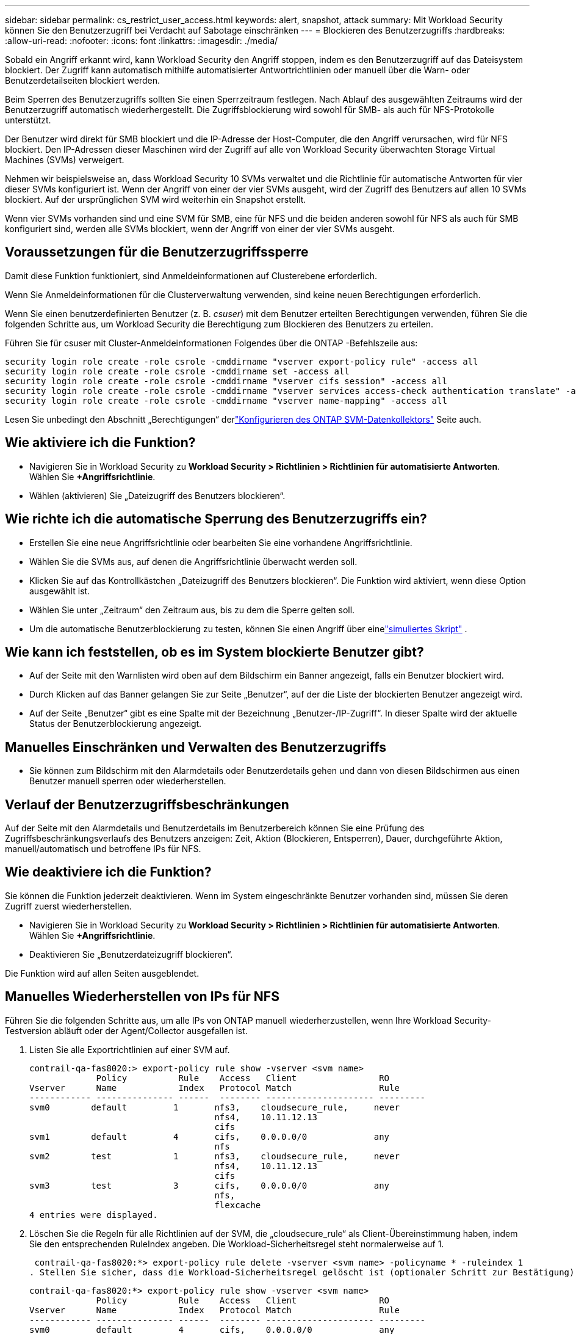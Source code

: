 ---
sidebar: sidebar 
permalink: cs_restrict_user_access.html 
keywords: alert, snapshot,  attack 
summary: Mit Workload Security können Sie den Benutzerzugriff bei Verdacht auf Sabotage einschränken 
---
= Blockieren des Benutzerzugriffs
:hardbreaks:
:allow-uri-read: 
:nofooter: 
:icons: font
:linkattrs: 
:imagesdir: ./media/


[role="lead"]
Sobald ein Angriff erkannt wird, kann Workload Security den Angriff stoppen, indem es den Benutzerzugriff auf das Dateisystem blockiert.  Der Zugriff kann automatisch mithilfe automatisierter Antwortrichtlinien oder manuell über die Warn- oder Benutzerdetailseiten blockiert werden.

Beim Sperren des Benutzerzugriffs sollten Sie einen Sperrzeitraum festlegen.  Nach Ablauf des ausgewählten Zeitraums wird der Benutzerzugriff automatisch wiederhergestellt.  Die Zugriffsblockierung wird sowohl für SMB- als auch für NFS-Protokolle unterstützt.

Der Benutzer wird direkt für SMB blockiert und die IP-Adresse der Host-Computer, die den Angriff verursachen, wird für NFS blockiert.  Den IP-Adressen dieser Maschinen wird der Zugriff auf alle von Workload Security überwachten Storage Virtual Machines (SVMs) verweigert.

Nehmen wir beispielsweise an, dass Workload Security 10 SVMs verwaltet und die Richtlinie für automatische Antworten für vier dieser SVMs konfiguriert ist.  Wenn der Angriff von einer der vier SVMs ausgeht, wird der Zugriff des Benutzers auf allen 10 SVMs blockiert.  Auf der ursprünglichen SVM wird weiterhin ein Snapshot erstellt.

Wenn vier SVMs vorhanden sind und eine SVM für SMB, eine für NFS und die beiden anderen sowohl für NFS als auch für SMB konfiguriert sind, werden alle SVMs blockiert, wenn der Angriff von einer der vier SVMs ausgeht.



== Voraussetzungen für die Benutzerzugriffssperre

Damit diese Funktion funktioniert, sind Anmeldeinformationen auf Clusterebene erforderlich.

Wenn Sie Anmeldeinformationen für die Clusterverwaltung verwenden, sind keine neuen Berechtigungen erforderlich.

Wenn Sie einen benutzerdefinierten Benutzer (z. B. _csuser_) mit dem Benutzer erteilten Berechtigungen verwenden, führen Sie die folgenden Schritte aus, um Workload Security die Berechtigung zum Blockieren des Benutzers zu erteilen.

Führen Sie für csuser mit Cluster-Anmeldeinformationen Folgendes über die ONTAP -Befehlszeile aus:

....
security login role create -role csrole -cmddirname "vserver export-policy rule" -access all
security login role create -role csrole -cmddirname set -access all
security login role create -role csrole -cmddirname "vserver cifs session" -access all
security login role create -role csrole -cmddirname "vserver services access-check authentication translate" -access all
security login role create -role csrole -cmddirname "vserver name-mapping" -access all
....
Lesen Sie unbedingt den Abschnitt „Berechtigungen“ derlink:task_add_collector_svm.html["Konfigurieren des ONTAP SVM-Datenkollektors"] Seite auch.



== Wie aktiviere ich die Funktion?

* Navigieren Sie in Workload Security zu *Workload Security > Richtlinien > Richtlinien für automatisierte Antworten*.  Wählen Sie *+Angriffsrichtlinie*.
* Wählen (aktivieren) Sie „Dateizugriff des Benutzers blockieren“.




== Wie richte ich die automatische Sperrung des Benutzerzugriffs ein?

* Erstellen Sie eine neue Angriffsrichtlinie oder bearbeiten Sie eine vorhandene Angriffsrichtlinie.
* Wählen Sie die SVMs aus, auf denen die Angriffsrichtlinie überwacht werden soll.
* Klicken Sie auf das Kontrollkästchen „Dateizugriff des Benutzers blockieren“.  Die Funktion wird aktiviert, wenn diese Option ausgewählt ist.
* Wählen Sie unter „Zeitraum“ den Zeitraum aus, bis zu dem die Sperre gelten soll.
* Um die automatische Benutzerblockierung zu testen, können Sie einen Angriff über einelink:concept_cs_attack_simulator.html["simuliertes Skript"] .




== Wie kann ich feststellen, ob es im System blockierte Benutzer gibt?

* Auf der Seite mit den Warnlisten wird oben auf dem Bildschirm ein Banner angezeigt, falls ein Benutzer blockiert wird.
* Durch Klicken auf das Banner gelangen Sie zur Seite „Benutzer“, auf der die Liste der blockierten Benutzer angezeigt wird.
* Auf der Seite „Benutzer“ gibt es eine Spalte mit der Bezeichnung „Benutzer-/IP-Zugriff“.  In dieser Spalte wird der aktuelle Status der Benutzerblockierung angezeigt.




== Manuelles Einschränken und Verwalten des Benutzerzugriffs

* Sie können zum Bildschirm mit den Alarmdetails oder Benutzerdetails gehen und dann von diesen Bildschirmen aus einen Benutzer manuell sperren oder wiederherstellen.




== Verlauf der Benutzerzugriffsbeschränkungen

Auf der Seite mit den Alarmdetails und Benutzerdetails im Benutzerbereich können Sie eine Prüfung des Zugriffsbeschränkungsverlaufs des Benutzers anzeigen: Zeit, Aktion (Blockieren, Entsperren), Dauer, durchgeführte Aktion, manuell/automatisch und betroffene IPs für NFS.



== Wie deaktiviere ich die Funktion?

Sie können die Funktion jederzeit deaktivieren.  Wenn im System eingeschränkte Benutzer vorhanden sind, müssen Sie deren Zugriff zuerst wiederherstellen.

* Navigieren Sie in Workload Security zu *Workload Security > Richtlinien > Richtlinien für automatisierte Antworten*.  Wählen Sie *+Angriffsrichtlinie*.
* Deaktivieren Sie „Benutzerdateizugriff blockieren“.


Die Funktion wird auf allen Seiten ausgeblendet.



== Manuelles Wiederherstellen von IPs für NFS

Führen Sie die folgenden Schritte aus, um alle IPs von ONTAP manuell wiederherzustellen, wenn Ihre Workload Security-Testversion abläuft oder der Agent/Collector ausgefallen ist.

. Listen Sie alle Exportrichtlinien auf einer SVM auf.
+
....
contrail-qa-fas8020:> export-policy rule show -vserver <svm name>
             Policy          Rule    Access   Client                RO
Vserver      Name            Index   Protocol Match                 Rule
------------ --------------- ------  -------- --------------------- ---------
svm0        default         1       nfs3,    cloudsecure_rule,     never
                                    nfs4,    10.11.12.13
                                    cifs
svm1        default         4       cifs,    0.0.0.0/0             any
                                    nfs
svm2        test            1       nfs3,    cloudsecure_rule,     never
                                    nfs4,    10.11.12.13
                                    cifs
svm3        test            3       cifs,    0.0.0.0/0             any
                                    nfs,
                                    flexcache
4 entries were displayed.
....
. Löschen Sie die Regeln für alle Richtlinien auf der SVM, die „cloudsecure_rule“ als Client-Übereinstimmung haben, indem Sie den entsprechenden RuleIndex angeben.  Die Workload-Sicherheitsregel steht normalerweise auf 1.
+
 contrail-qa-fas8020:*> export-policy rule delete -vserver <svm name> -policyname * -ruleindex 1
. Stellen Sie sicher, dass die Workload-Sicherheitsregel gelöscht ist (optionaler Schritt zur Bestätigung).
+
....
contrail-qa-fas8020:*> export-policy rule show -vserver <svm name>
             Policy          Rule    Access   Client                RO
Vserver      Name            Index   Protocol Match                 Rule
------------ --------------- ------  -------- --------------------- ---------
svm0         default         4       cifs,    0.0.0.0/0             any
                                    nfs
svm2         test            3       cifs,    0.0.0.0/0             any
                                    nfs,
                                    flexcache
2 entries were displayed.
....




== Manuelles Wiederherstellen von Benutzern für SMB

Führen Sie die folgenden Schritte aus, um alle Benutzer von ONTAP manuell wiederherzustellen, wenn Ihre Workload Security-Testversion abläuft oder der Agent/Collector ausgefallen ist.

Sie können die Liste der in Workload Security blockierten Benutzer auf der Benutzerlistenseite abrufen.

. Melden Sie sich mit den Cluster-Admin-Anmeldeinformationen beim ONTAP -Cluster an (wo Sie die Blockierung der Benutzer aufheben möchten).  (Melden Sie sich bei Amazon FSx mit Ihren FSx-Anmeldeinformationen an.)
. Führen Sie den folgenden Befehl aus, um alle von Workload Security für SMB blockierten Benutzer in allen SVMs aufzulisten:
+
 vserver name-mapping show -direction win-unix -replacement " "
+
....
Vserver:   <vservername>
Direction: win-unix
Position Hostname         IP Address/Mask
-------- ---------------- ----------------
1       -                 -                   Pattern: CSLAB\\US040
                                         Replacement:
2       -                 -                   Pattern: CSLAB\\US030
                                         Replacement:
2 entries were displayed.
....


In der obigen Ausgabe wurden 2 Benutzer (US030, US040) mit der Domäne CSLAB blockiert.

. Sobald wir die Position anhand der obigen Ausgabe identifiziert haben, führen Sie den folgenden Befehl aus, um die Blockierung des Benutzers aufzuheben:
+
 vserver name-mapping delete -direction win-unix -position <position>
. Bestätigen Sie die Blockierung der Benutzer, indem Sie den folgenden Befehl ausführen:
+
 vserver name-mapping show -direction win-unix -replacement " "


Für die zuvor gesperrten Benutzer sollen keine Einträge mehr angezeigt werden.



== Fehlerbehebung

|===
| Problem | Versuchen Sie Folgendes 


| Einige Benutzer werden nicht eingeschränkt, obwohl es einen Angriff gibt. | 1. Stellen Sie sicher, dass sich der Datensammler und der Agent für die SVMs im Status „Ausführen“ befinden.  Workload Security kann keine Befehle senden, wenn der Datensammler und der Agent gestoppt sind. 2.  Dies liegt daran, dass der Benutzer möglicherweise von einem Computer mit einer neuen IP auf den Speicher zugegriffen hat, die zuvor nicht verwendet wurde.  Die Einschränkung erfolgt über die IP-Adresse des Hosts, über den der Benutzer auf den Speicher zugreift.  Suchen Sie in der Benutzeroberfläche (Alarmdetails > Zugriffsbeschränkungsverlauf für diesen Benutzer > Betroffene IPs) nach der Liste der eingeschränkten IP-Adressen.  Wenn der Benutzer auf den Speicher von einem Host aus zugreift, dessen IP-Adresse sich von den eingeschränkten IP-Adressen unterscheidet, kann der Benutzer dennoch über die nicht eingeschränkte IP-Adresse auf den Speicher zugreifen.  Wenn der Benutzer versucht, von Hosts aus zuzugreifen, deren IPs eingeschränkt sind, ist der Speicher nicht zugänglich. 


| Wenn Sie manuell auf „Zugriff einschränken“ klicken, wird die Meldung „Die IP-Adressen dieses Benutzers wurden bereits eingeschränkt“ angezeigt. | Die einzuschränkende IP wird bereits von einem anderen Benutzer eingeschränkt. 


| Die Richtlinie konnte nicht geändert werden.  Grund: Für diesen Befehl nicht autorisiert. | Überprüfen Sie, ob bei Verwendung von csuser dem Benutzer die oben genannten Berechtigungen erteilt wurden. 


| Die Benutzerblockierung (IP-Adresse) für NFS funktioniert, aber für SMB/CIFS wird eine Fehlermeldung angezeigt: „Die Umwandlung von SID in Domänenname ist fehlgeschlagen.“  Grund für Timeout: Socket ist nicht eingerichtet“ | Dies kann passieren, wenn _csuser_ keine Berechtigung zum Ausführen von SSH hat.  (Stellen Sie die Verbindung auf Clusterebene sicher und stellen Sie dann sicher, dass der Benutzer SSH ausführen kann.)  Die Rolle _csuser_ erfordert diese Berechtigungen.  https://docs.netapp.com/us-en/cloudinsights/cs_restrict_user_access.html#prerequisites-for-user-access-blocking[] Für _csuser_ mit Cluster-Anmeldeinformationen führen Sie Folgendes von der ONTAP Befehlszeile aus: security login role create -role csrole -cmddirname "vserver export-policy rule" -access all security login role create -role csrole -cmddirname set -access all security login role create -role csrole -cmddirname "vserver cifs session" -access all security login role create -role csrole -cmddirname "vserver services access-check authentication translate" -access all security login role create -role csrole -cmddirname "vserver name-mapping" -access all Wenn _csuser_ nicht verwendet wird und der Administratorbenutzer auf Clusterebene verwendet wird, stellen Sie sicher, dass der Administratorbenutzer über SSH-Berechtigungen für ONTAP verfügt. 


| Ich erhalte die Fehlermeldung _SID-Übersetzung fehlgeschlagen._ _Grund:255:Fehler: Befehl fehlgeschlagen: für diesen Befehl nicht autorisiert.Fehler: „access-check“ ist kein erkannter Befehl_, obwohl ein Benutzer hätte gesperrt werden sollen. | Dies kann passieren, wenn _csuser_ nicht über die richtigen Berechtigungen verfügt. Sehen link:cs_restrict_user_access.html#prerequisites-for-user-access-blocking["Voraussetzungen für die Benutzerzugriffssperre"] für weitere Informationen.  Nach dem Anwenden der Berechtigungen wird empfohlen, den ONTAP Datensammler und den Benutzerverzeichnis-Datensammler neu zu starten.  Die erforderlichen Berechtigungsbefehle sind unten aufgeführt.  ---- Sicherheits-Login-Rolle erstellen -role csrole -cmddirname "vServer-Exportrichtlinienregel" -alles zugreifen Sicherheits-Login-Rolle erstellen -role csrole -cmddirname festlegen -alles zugreifen Sicherheits-Login-Rolle erstellen -role csrole -cmddirname "vServer-CIFS-Sitzung" -alles zugreifen Sicherheits-Login-Rolle erstellen -role csrole -cmddirname "vServer-Dienste-Zugriffsprüfung, Authentifizierungsübersetzung" -alles zugreifen Sicherheits-Login-Rolle erstellen -role csrole -cmddirname "vServer-Namenszuordnung" -alles zugreifen ---- 
|===